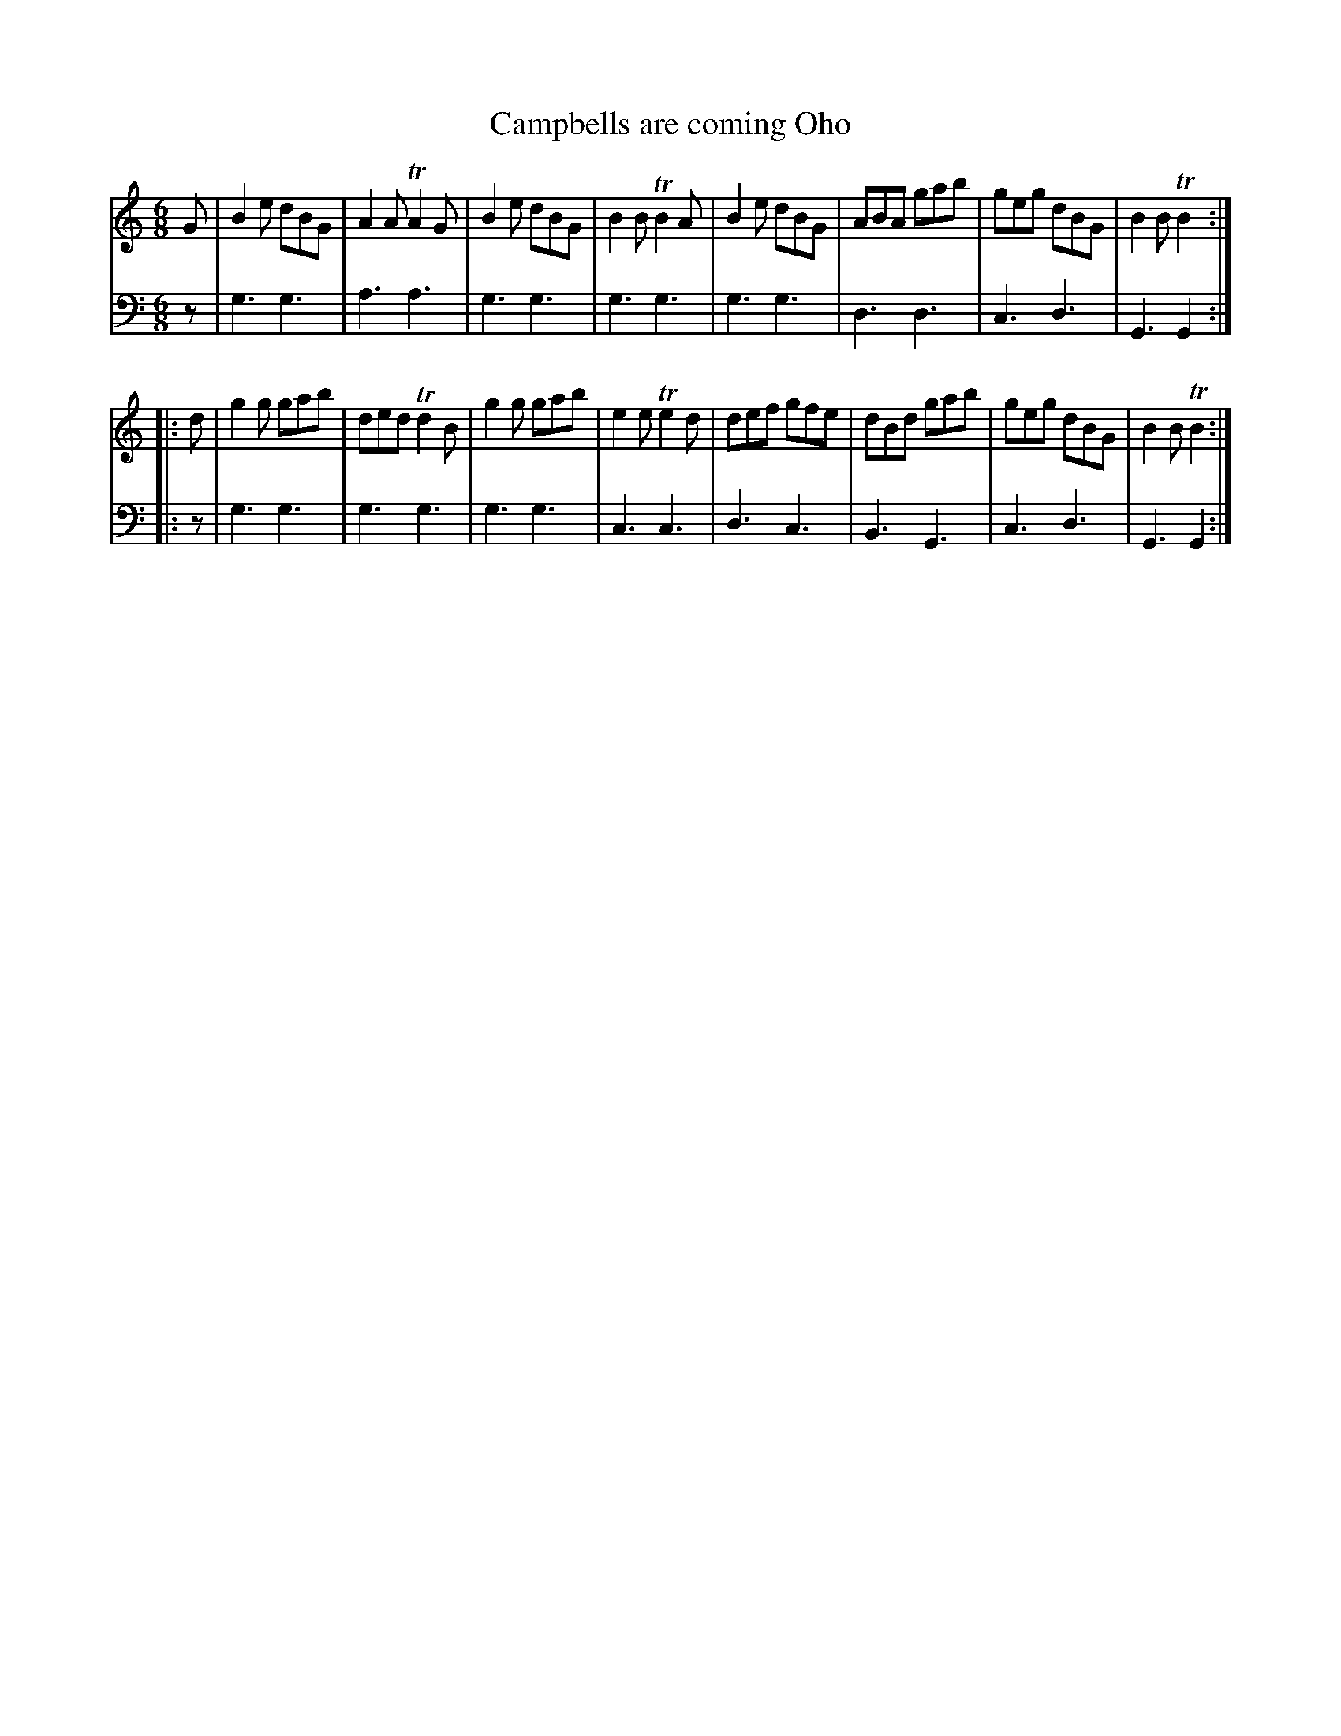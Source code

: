 X: 832
T: Campbells are coming Oho
R: jig
B: Robert Bremner "A Collection of Scots Reels or Country Dances" 1757 p.83 #2
S: http://imslp.org/wiki/A_Collection_of_Scots_Reels_or_Country_Dances_(Bremner,_Robert)
Z: 2013 John Chambers <jc:trillian.mit.edu>
M: 6/8
L: 1/8
K: Gmix
% - - - - - - - - - - - - - - - - - - - - - - - - -
V: 1
G |\
B2e dBG | A2A TA2G | B2e dBG | B2B TB2A |\
B2e dBG | ABA gab | geg dBG | B2B TB2 :|
|: d |\
g2g gab | ded Td2B | g2g gab | e2e Te2d |\
def gfe | dBd gab | geg dBG | B2B TB2 :|
% - - - - - - - - - - - - - - - - - - - - - - - - -
V: 2 clef=bass middle=d
z |\
g3 g3 | a3 a3 | g3 g3 | g3 g3 |\
g3 g3 | d3 d3 | c3 d3 | G3 G2 :|
|: z |\
g3 g3 | g3 g3 | g3 g3 | c3 c3 |\
d3 c3 | B3 G3 | c3 d3 | G3 G2 :|
% - - - - - - - - - - - - - - - - - - - - - - - - -
